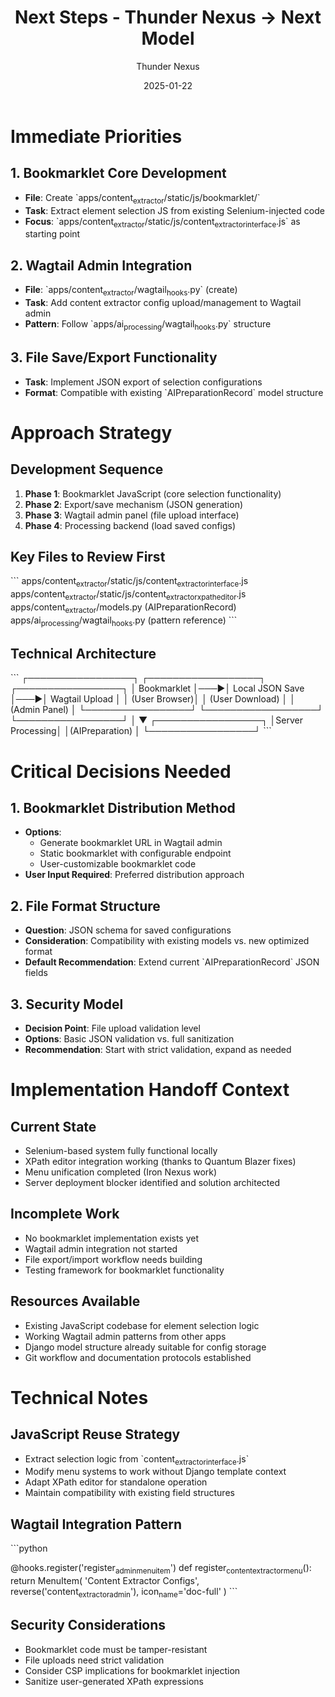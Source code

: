 #+TITLE: Next Steps - Thunder Nexus → Next Model
#+AUTHOR: Thunder Nexus  
#+DATE: 2025-01-22
#+FILETAGS: :next-steps:handoff:thunder-nexus:

* Immediate Priorities
** 1. Bookmarklet Core Development
- **File**: Create `apps/content_extractor/static/js/bookmarklet/`
- **Task**: Extract element selection JS from existing Selenium-injected code
- **Focus**: `apps/content_extractor/static/js/content_extractor_interface.js` as starting point

** 2. Wagtail Admin Integration
- **File**: `apps/content_extractor/wagtail_hooks.py` (create)
- **Task**: Add content extractor config upload/management to Wagtail admin
- **Pattern**: Follow `apps/ai_processing/wagtail_hooks.py` structure

** 3. File Save/Export Functionality
- **Task**: Implement JSON export of selection configurations
- **Format**: Compatible with existing `AIPreparationRecord` model structure

* Approach Strategy
** Development Sequence
1. **Phase 1**: Bookmarklet JavaScript (core selection functionality)
2. **Phase 2**: Export/save mechanism (JSON generation)
3. **Phase 3**: Wagtail admin panel (file upload interface)
4. **Phase 4**: Processing backend (load saved configs)

** Key Files to Review First
```
apps/content_extractor/static/js/content_extractor_interface.js
apps/content_extractor/static/js/content_extractor_xpath_editor.js  
apps/content_extractor/models.py (AIPreparationRecord)
apps/ai_processing/wagtail_hooks.py (pattern reference)
```

** Technical Architecture
```
┌─────────────────┐    ┌──────────────────┐    ┌─────────────────┐
│   Bookmarklet   │───▶│  Local JSON Save │───▶│ Wagtail Upload  │
│   (User Browser)│    │  (User Download) │    │ (Admin Panel)   │
└─────────────────┘    └──────────────────┘    └─────────────────┘
                                                          │
                                                          ▼
                                               ┌─────────────────┐
                                               │Server Processing│
                                               │(AIPreparation)  │
                                               └─────────────────┘
```

* Critical Decisions Needed
** 1. Bookmarklet Distribution Method
- **Options**: 
  - Generate bookmarklet URL in Wagtail admin
  - Static bookmarklet with configurable endpoint
  - User-customizable bookmarklet code
- **User Input Required**: Preferred distribution approach

** 2. File Format Structure
- **Question**: JSON schema for saved configurations
- **Consideration**: Compatibility with existing models vs. new optimized format
- **Default Recommendation**: Extend current `AIPreparationRecord` JSON fields

** 3. Security Model
- **Decision Point**: File upload validation level
- **Options**: Basic JSON validation vs. full sanitization
- **Recommendation**: Start with strict validation, expand as needed

* Implementation Handoff Context
** Current State
- Selenium-based system fully functional locally
- XPath editor integration working (thanks to Quantum Blazer fixes)
- Menu unification completed (Iron Nexus work)
- Server deployment blocker identified and solution architected

** Incomplete Work
- No bookmarklet implementation exists yet
- Wagtail admin integration not started
- File export/import workflow needs building
- Testing framework for bookmarklet functionality

** Resources Available
- Existing JavaScript codebase for element selection logic
- Working Wagtail admin patterns from other apps
- Django model structure already suitable for config storage
- Git workflow and documentation protocols established

* Technical Notes
** JavaScript Reuse Strategy
- Extract selection logic from `content_extractor_interface.js`
- Modify menu systems to work without Django template context
- Adapt XPath editor for standalone operation
- Maintain compatibility with existing field structures

** Wagtail Integration Pattern
```python
# Follow this pattern from apps/ai_processing/wagtail_hooks.py
@hooks.register('register_admin_menu_item')
def register_content_extractor_menu():
    return MenuItem(
        'Content Extractor Configs',
        reverse('content_extractor_admin'),
        icon_name='doc-full'
    )
```

** Security Considerations
- Bookmarklet code must be tamper-resistant
- File uploads need strict validation
- Consider CSP implications for bookmarklet injection
- Sanitize user-generated XPath expressions 